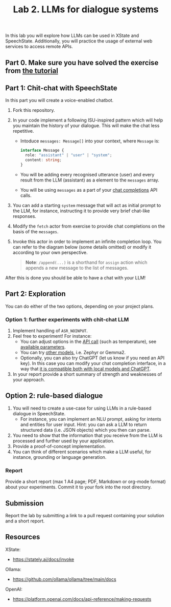 #+OPTIONS: toc:t num:nil
#+TITLE: Lab 2. LLMs for dialogue systems


In this lab you will explore how LLMs can be used in XState and
SpeechState. Additionally, you will practice the usage of external web
services to access remote APIs.

** Part 0. Make sure you have solved the exercise from [[file:../Lectures/promise-invoke-llm.org][the tutorial]] 

** Part 1: Chit-chat with SpeechState

In this part you will create a voice-enabled chatbot. 

1. Fork this repository.
2. In your code implement a following ISU-inspired pattern which will help you maintain the history of your dialogue. This will make the chat less repetitive.
   - Intoduce ~messages: Message[]~ into your context, where ~Message~ is:
     #+begin_src typescript
     interface Message {
       role: "assistant" | "user" | "system";
       content: string;
     }
     #+end_src
   - You will be adding every recognised utterance (user) and every result from the LLM (assistant) as a element to the ~messages~ array. 
   - You will be using  ~messages~ as a part of your [[https://github.com/ollama/ollama/blob/main/docs/api.md#generate-a-chat-completion][chat completions]] API calls.
3. You can add a starting ~system~ message that will act as initial
   prompt to the LLM, for instance, instructing it to provide very
   brief chat-like responses.
4. Modify the ~fetch~ actor from exercise to provide chat completions on
   the basis of the ~messages~.
5. Invoke this actor in order to implement an infinite completion
   loop. You can refer to the diagram below (some details omitted) or
   modify it according to your own perspective.

  #+begin_src plantuml :results output replace file :file img/completion.svg :exports results :tangle statechart.plantuml
  @startuml
  state Loop
  [*] --> Greeting
  state Greeting {
    [*] --> GenerateGreeting
    state "Prompt" as p
    state "Ask" as a
    GenerateGreeting: invoke(chatCompletion)
    GenerateGreeting --> p: onDone\n \\append(event.output,messages)
    p: **entry:** speak(lastMessage)
    p --> a: SPEAK_COMPLETE
    a: **entry:** listen  
  }
  Greeting -> Loop: RECOGNISED\n \\append(event.result,messages)

  state Loop {
    [*] --> ChatCompletion
    ChatCompletion: invoke(generateGreeting)
    ChatCompletion --> Prompt: onDone\n \\append(event.output,messages)
    Prompt: **entry:** speak(lastMessage)
    Prompt --> Ask: SPEAK_COMPLETE
    Ask: **entry:** listen
  }
  Loop -> Loop: RECOGNISED\n \\append(event.result,messages)

  #+end_src

  #+RESULTS:
  [[file:img/completion.svg]]
  
    #+begin_quote
    *Note*: ~/append(...)~ is a shorthand for ~assign~ action which appends a new message to the list of messages.
    #+end_quote

After this is done you should be able to have a chat with your LLM!

** Part 2: Exploration
You can do either of the two options, depending on your project plans.

*** Option 1: further experiments with chit-chat LLM
 
1. Implement handling of ~ASR_NOINPUT~.
2. Feel free to experiment! For instance:
   - You can adjust options in the [[https://github.com/ollama/ollama/blob/main/docs/api.md#generate-a-chat-completion][API call]] (such as temperature),
     see [[https://github.com/ollama/ollama/blob/main/docs/modelfile.md#valid-parameters-and-values][available parameters]].
   - You can try [[https://ollama.com/library][other models]], i.e. Zephyr or Gemma2.
   - Optionally, you can also try ChatGPT (let us know if you need an API key). In this case you can modify your chat completion interface, in a way that [[https://github.com/ollama/ollama/blob/main/docs/openai.md][it is compatible both with local models and ChatGPT]].
3. In your report provide a short summary of strength and weaknesses
   of your approach.
   
** Option 2: rule-based dialogue
1. You will need to create a use-case for using LLMs in a rule-based
   dialogue in SpeechState.
   - For instance, you can implement an NLU prompt, asking for intents
     and entities for user input. Hint: you can ask a LLM to return
     structured data (i.e. JSON objects) which you then can parse.
2. You need to show that the information that you receive from the LLM
   is processed and further used by your application.
3. Provide a proof-of-concept implementation.
4. You can think of different scenarios which make a LLM useful, for
   instance, grounding or language generation.
   
*** Report
Provide a short report (max 1 A4 page; PDF, Markdown or org-mode
format) about your experiments. Commit it to your fork into the root
directory.


** Submission
Report the lab by submitting a link to a pull request containing your
solution and a short report.


** Resources

XState:
- https://stately.ai/docs/invoke

Ollama:
- https://github.com/ollama/ollama/tree/main/docs

OpenAI:
- https://platform.openai.com/docs/api-reference/making-requests

